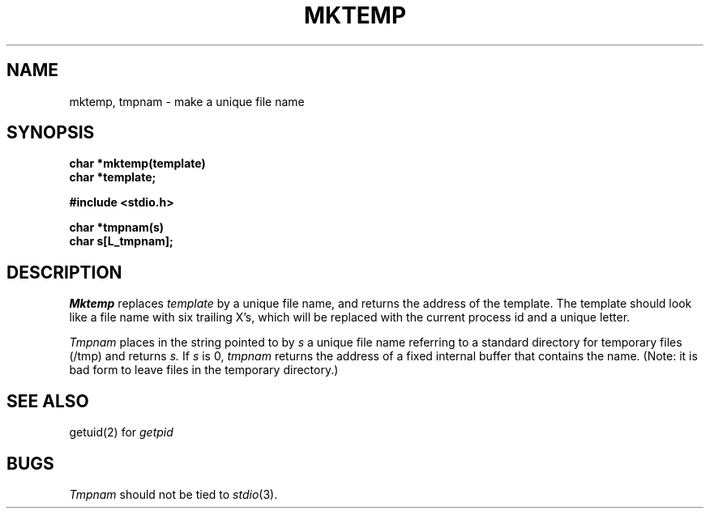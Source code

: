 .TH MKTEMP 3 
.SH NAME
mktemp, tmpnam \- make a unique file name
.SH SYNOPSIS
.nf
.B char *mktemp(template)
.B char *template;
.PP
.B #include <stdio.h>
.PP
.B char *tmpnam(s)
.B char s[L_tmpnam];
.fi
.SH DESCRIPTION
.I Mktemp
replaces
.I template
by a unique file name, and returns the
address of the template.
The template should look like a file name with six trailing
X's, which will be replaced with the
current process id and a unique letter.
.PP
.I Tmpnam
places in the string pointed to by
.I s
a unique file name referring to a standard directory 
for temporary files (/tmp) and returns
.I s.
If
.I s
is 0,
.I tmpnam
returns the address of a fixed internal buffer that contains the name.
(Note: it is bad form to leave files in the temporary directory.)
.SH "SEE ALSO"
getuid(2) for
.I getpid
.SH BUGS
.I Tmpnam
should not be tied to
.IR stdio (3).
